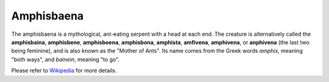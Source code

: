 Amphisbaena
===========

The amphisbaena is a mythological, ant-eating serpent with a head at each end.
The creature is alternatively called the **amphisbaina**, **amphisbene**,
**amphisboena**, **amphisbona**, **amphista**, **amfivena**, **amphivena**, or
**anphivena** (the last two being feminine), and is also known as the "Mother of
Ants". Its name comes from the Greek words *amphis*, meaning "both ways", and
*bainein*, meaning "to go".

Please refer to Wikipedia_ for more details.

.. _Wikipedia: https://en.wikipedia.org/wiki/Amphisbaena
